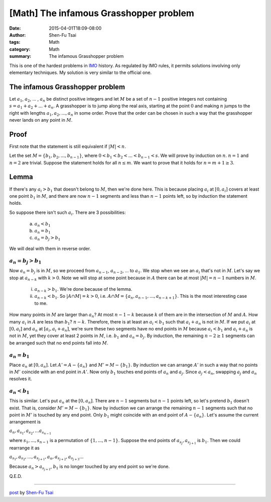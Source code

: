 [Math] The infamous Grasshopper problem
#######################################

:date: 2015-04-01T18:09-08:00
:author: Shen-Fu Tsai
:tags: Math
:category: Math
:summary: The infamous Grasshopper problem

This is one of the hardest problems in IMO_ history. As regulated by IMO rules,
it permits solutions involving only elementary techniques. My solution is very
similar to the official one.

The infamous Grasshopper problem
++++++++++++++++++++++++++++++++

Let :math:`a_1`, :math:`a_2`, ... , :math:`a_n` be distinct positive integers
and let :math:`M` be a set of :math:`n − 1` positive integers not containing
:math:`s = a_1 + a_2 + ... + a_n`. A grasshopper is to jump along the real axis,
starting at the point :math:`0` and making :math:`n` jumps to the right with
lengths :math:`a_1, a_2, ... , a_n` in some order. Prove that the order can be
chosen in such a way that the grasshopper never lands on any point in :math:`M`.


Proof
+++++

First note that the statement is still equivalent if :math:`|M| < n`.

Let the set :math:`M = \{ b_1, b_2, ... , b_{n-1} \}`, where
:math:`0 < b_1 < b_2 < ... < b_{n-1} < s`. We will prove by induction on
:math:`n`. :math:`n = 1` and :math:`n = 2` are trivial. Suppose the statement
holds for all :math:`n \leq m`. We want to prove that it holds for
:math:`n = m + 1 \geq 3`.

Lemma
+++++

If there's any :math:`a_i > b_1` that doesn't belong to :math:`M`, then we're
done here. This is because placing :math:`a_i` at :math:`[0, a_i]` covers at
least one point :math:`b_1` in :math:`M`, and there are now :math:`n - 1`
segments and less than :math:`n - 1` points left, so by induction the statement
holds.

So suppose there isn't such :math:`a_i`. There are 3 possibilities:

  (a) :math:`a_n < b_1`

  (b) :math:`a_n = b_1`

  (c) :math:`a_n = b_j > b_1`

We will deal with them in reverse order.


:math:`a_n = b_j > b_1`
```````````````````````

Now :math:`a_n = b_j` is in :math:`M`, so we proceed from :math:`a_{n-1}`,
:math:`a_{n-2}`, ... to :math:`a_1`. We stop when we see an :math:`a_i` that's
not in :math:`M`.  Let's say we stop at :math:`a_{n-k}` with :math:`k > 0`. Note
we will stop at some point because in :math:`A` there can be at most
:math:`|M| = n - 1` numbers in :math:`M`.

  (i) :math:`a_{n-k} > b_1`. We're done because of the lemma.

  (ii) :math:`a_{n-k} < b_1`. So :math:`|A \cap M| = k > 0`, i.e.
       :math:`A \cap M = \{a_n, a_{n-1}, ... , a_{n-k+1}\}`. This is the most
       interesting case to me.

How many points in :math:`M` are larger than :math:`a_n`? At most
:math:`n - 1 - k` because :math:`k` of them are in the intersection of :math:`M`
and :math:`A`. How many :math:`a_i` in :math:`A` are less than :math:`b_1`?
:math:`n - k`. Therefore, there is at least an :math:`a_i < b_1` such that
:math:`a_i + a_n` is not in :math:`M`. If we put :math:`a_i` at :math:`[0, a_i]`
and :math:`a_n` at :math:`[a_i, a_i + a_n]`, we're sure these two segments have
no end points in :math:`M` because :math:`a_i < b_1` and :math:`a_i + a_n` is
not in :math:`M`, yet they cover at least 2 points in :math:`M`, i.e.
:math:`b_1` and :math:`a_n = b_j`. By induction, the remaining
:math:`n - 2 \geq 1` segments can be arranged such that no end points fall into
:math:`M`.

:math:`a_n = b_1`
`````````````````

Place :math:`a_n` at :math:`[0, a_n]`. Let :math:`A' = A - \{ a_n \}` and
:math:`M' = M - \{ b_1 \}`. By induction we can arrange :math:`A'` in such a way
that no points in :math:`M'` coincide with an end point in :math:`A'`. Now only
:math:`b_1` touches end points of :math:`a_n` and :math:`a_j`. Since
:math:`a_j < a_n`, swapping :math:`a_j` and :math:`a_n` resolves it.

:math:`a_n < b_1`
`````````````````

This is similar. Let's put :math:`a_n` at the :math:`[0, a_n]`. There are
:math:`n - 1` segments but :math:`n - 1` points left, so let's pretend
:math:`b_1` doesn't exist. That is, consider :math:`M' = M - \{ b_1 \}`. Now by
induction we can arrange the remaining :math:`n - 1` segments such that no point
in :math:`M'` is touched by any end point. Only :math:`b_1` might coincide with
an end point of :math:`A - \{ a_n \}`. Let's assume the current arrangement is

:math:`a_n, a_{s_1}, a_{s_2}, ... a_{s_{n-1}}`

where :math:`s_1, ... , s_{n-1}` is a permutation of :math:`\{1, ... , n - 1\}`.
Suppose the end points of :math:`a_{s_j}, a_{s_{j+1}}` is :math:`b_1`. Then we
could rearrange it as

:math:`a_{s_1}, a_{s_2}, ... , a_{s_{j+1}}, a_n, a_{s_{j+2}}, a_{s_{j+3}} ...`

Because :math:`a_n > a_{s_{j+1}}`, :math:`b_1` is no longer touched by any end
point so we're done.

Q.E.D.

----

`post <http://oathbystyx.blogspot.com/2015/04/the-infamous-grasshopper-problem.html>`_
by
`Shen-Fu Tsai <{filename}/pages/sftsai.rst>`_


.. _IMO: http://www.imo-official.org/
